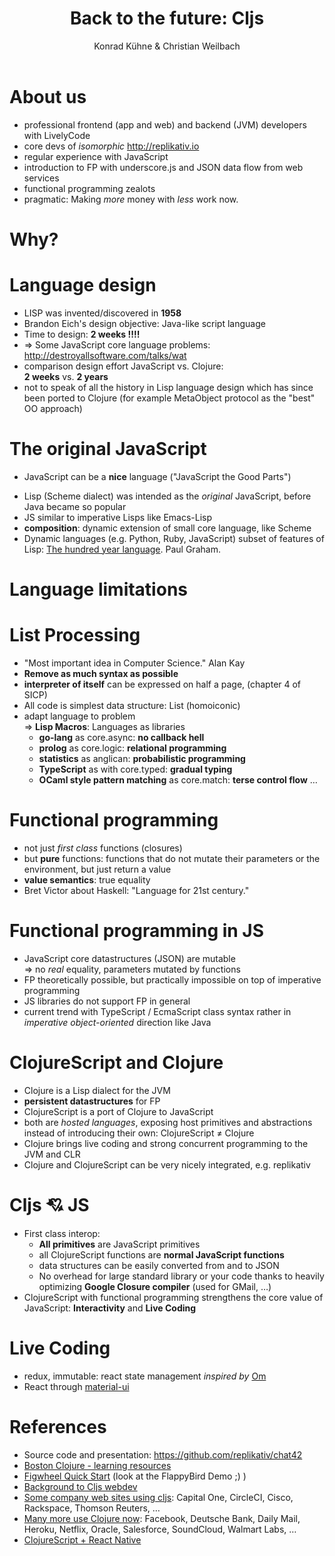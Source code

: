 #+Title: Back to the future: Cljs
#+Author: Konrad Kühne & Christian Weilbach
#+Email: ch_weil@topiq.es

#+REVEAL_ROOT: http://cdn.jsdelivr.net/reveal.js/3.0.0/
#+OPTIONS: reveal_center:t reveal_progress:t reveal_history:t reveal_control:t
#+OPTIONS: reveal_mathjax:t reveal_rolling_Links:t reveal_keyboard:t reveal_overview:t num:nil
#+OPTIONS: reveal_slide_number:t
# +OPTIONS: reveal_width:1420 reveal_height:1080
#+OPTIONS: toc:nil
#+REVEAL_MARGIN: 0.1
#+REVEAL_MIN_SCALE: 0.6
#+REVEAL_MAX_SCALE: 1.2
#+REVEAL_TRANS: linear
#+REVEAL_THEME: sky
#+REVEAL_HLEVEL: 1


* About us
  - professional frontend (app and web) and backend (JVM) developers with
    LivelyCode
  - core devs of /isomorphic/ http://replikativ.io
  - regular experience with JavaScript
  - introduction to FP with underscore.js and JSON data flow from web services
  - functional programming zealots
  - pragmatic: Making /more/ money with /less/ work now.
    


* Why?
  [[./hickey_meme.jpg]]

* Language design
  - LISP was invented/discovered in *1958*
  - Brandon Eich's design objective: Java-like script language
  - Time to design: *2 weeks !!!!*
  - $\Rightarrow$ Some JavaScript core language problems: http://destroyallsoftware.com/talks/wat
  - comparison design effort JavaScript vs. Clojure: \\
    *2 weeks* vs. *2 years*
  - not to speak of all the history in Lisp language design which has since been
    ported to Clojure (for example MetaObject protocol as the "best" OO
    approach)
    
    

* The original JavaScript
#+BEGIN_NOTES
  - JavaScript can be a *nice* language ("JavaScript the Good Parts")
#+END_NOTES
  - Lisp (Scheme dialect) was intended as the /original/ JavaScript, before Java
    became so popular
  - JS similar to imperative Lisps like Emacs-Lisp
  - *composition*: dynamic extension of small core language, like Scheme
  - Dynamic languages (e.g. Python, Ruby, JavaScript) subset of features of
    Lisp: [[http://paulgraham.com/hundred.html][The hundred year language]]. Paul Graham.
    

* Language limitations
  [[./callback-hell.jpg]]
    

* List Processing
  - "Most important idea in Computer Science." Alan Kay
  - *Remove as much syntax as possible*
  - *interpreter of itself* can be expressed on half a page, (chapter 4 of SICP)
  - All code is simplest data structure: List (homoiconic)
  - adapt language to problem \\
    $\Rightarrow$ *Lisp Macros*: Languages as libraries
    * *go-lang* as core.async: *no callback hell*
    * *prolog* as core.logic: *relational programming*
    * *statistics* as anglican: *probabilistic programming*
    * *TypeScript* as with core.typed: *gradual typing*
    * *OCaml style pattern matching* as core.match: *terse control flow*
      ...
 
      
* Functional programming
  - not just /first class/ functions (closures)
  - but *pure* functions: functions that do not mutate their parameters or the
    environment, but just return a value
  - *value semantics*: true equality
  - Bret Victor about Haskell: "Language for 21st century."
    
* Functional programming in JS
  - JavaScript core datastructures (JSON) are mutable \\
    $\Rightarrow$ no /real/ equality, parameters mutated by functions
  - FP theoretically possible, but practically impossible on top of imperative
    programming
  - JS libraries do not support FP in general
  - current trend with TypeScript / EcmaScript class syntax rather in /imperative
    object-oriented/ direction like Java


* ClojureScript and Clojure
  - Clojure is a Lisp dialect for the JVM
  - *persistent datastructures* for FP
  - ClojureScript is a port of Clojure to JavaScript
  - both are /hosted languages/, exposing host primitives and abstractions instead
    of introducing their own: ClojureScript $\neq$ Clojure
  - Clojure brings live coding and strong concurrent programming to the JVM and
    CLR
  - Clojure and ClojureScript can be very nicely integrated, e.g. replikativ


    
* Cljs 💘 JS
  - First class interop:
    * *All primitives* are JavaScript primitives
    * all ClojureScript functions are *normal JavaScript functions*
    * data structures can be easily converted from and to JSON
    * No overhead for large standard library or your code thanks to heavily optimizing
      *Google Closure compiler* (used for GMail, ...)
  - ClojureScript with functional programming strengthens the core value of
    JavaScript: *Interactivity* and *Live Coding*
    
  
  
* Live Coding
  - redux, immutable: react state management /inspired by/ [[https://github.com/omcljs/om/][Om]]
  - React through [[http://www.material-ui.com/][material-ui]]

* References
  - Source code and presentation: https://github.com/replikativ/chat42
  - [[https://github.com/boston-clojure/learning-clojure][Boston Clojure - learning resources]]
  - [[https://github.com/bhauman/lein-figwheel/wiki/Quick-Start][Figwheel Quick Start]] (look at the FlappyBird Demo ;) )
  - [[https://www.railslove.com/stories/my-way-into-clojure-building-a-card-game-with-om-part-1][Background to Cljs webdev]]
  - [[https://github.com/clojure/clojurescript/wiki/Companies-Using-ClojureScript][Some company web sites using cljs]]: Capital One, CircleCI, Cisco, Rackspace,
    Thomson Reuters, ...
  - [[http://clojure.org/community/companies][Many more use Clojure now]]: Facebook, Deutsche Bank, Daily Mail, Heroku,
    Netflix, Oracle, Salesforce, SoundCloud, Walmart Labs, ...
  - [[http://cljsrn.org/][ClojureScript + React Native]] 
